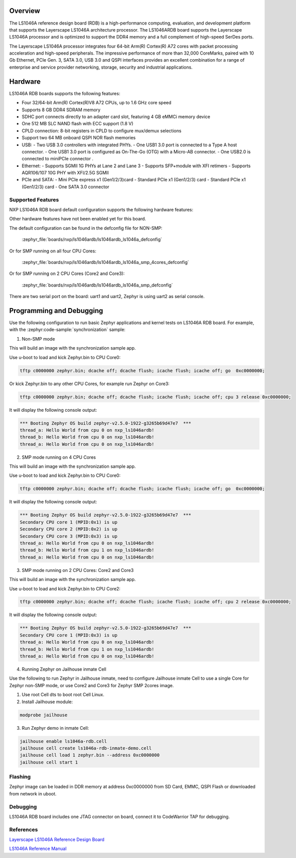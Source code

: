 .. zephyr:board:: ls1046ardb

Overview
********

The LS1046A reference design board (RDB) is a high-performance computing,
evaluation, and development platform that supports the Layerscape LS1046A
architecture processor. The LS1046ARDB board supports the Layerscape LS1046A
processor and is optimized to support the DDR4 memory and a full complement
of high-speed SerDes ports.

The Layerscape LS1046A processor integrates four 64-bit Arm(R) Cortex(R) A72
cores with packet processing acceleration and high-speed peripherals. The
impressive performance of more than 32,000 CoreMarks, paired with 10 Gb
Ethernet, PCIe Gen. 3, SATA 3.0, USB 3.0 and QSPI interfaces provides an
excellent combination for a range of enterprise and service provider
networking, storage, security and industrial applications.

Hardware
********

LS1046A RDB boards supports the following features:


- Four 32/64-bit Arm(R) Cortex(R)V8 A72 CPUs, up to 1.6 GHz core speed
- Supports 8 GB DDR4 SDRAM memory
- SDHC port connects directly to an adapter card slot, featuring 4 GB eMMCi
  memory device
- One 512 MB SLC NAND flash with ECC support (1.8 V)
- CPLD connection: 8-bit registers in CPLD to configure mux/demux selections
- Support two 64 MB onboard QSPI NOR flash memories
- USB:
  - Two USB 3.0 controllers with integrated PHYs.
  - One USB1 3.0 port is connected to a Type A host connector.
  - One USB1 3.0 port is configured as On-The-Go (OTG) with a Micro-AB connector.
  - One USB2.0 is connected to miniPCIe connector .
- Ethernet:
  - Supports SGMII 1G PHYs at Lane 2 and Lane 3
  - Supports SFP+module with XFI retimers
  - Supports AQR106/107 10G PHY with XFI/2.5G SGMII
- PCIe and SATA:
  - Mini PCIe express x1 (Gen1/2/3)card
  - Standard PCIe x1 (Gen1/2/3) card
  - Standard PCIe x1 (Gen1/2/3) card
  - One SATA 3.0 connector

Supported Features
==================

NXP LS1046A RDB board default configuration supports the following
hardware features:

.. zephyr:board-supported-hw::

Other hardware features have not been enabled yet for this board.

The default configuration can be found in the defconfig file for NON-SMP:

    :zephyr_file:`boards/nxp/ls1046ardb/ls1046ardb_ls1046a_defconfig`

Or for SMP running on all four CPU Cores:

	:zephyr_file:`boards/nxp/ls1046ardb/ls1046ardb_ls1046a_smp_4cores_defconfig`

Or for SMP running on 2 CPU Cores (Core2 and Core3):

	:zephyr_file:`boards/nxp/ls1046ardb/ls1046ardb_ls1046a_smp_defconfig`

There are two serial port on the board: uart1 and uart2, Zephyr is using
uart2 as serial console.

Programming and Debugging
*************************

Use the following configuration to run basic Zephyr applications and
kernel tests on LS1046A RDB board. For example, with the :zephyr:code-sample:`synchronization` sample:

1. Non-SMP mode

.. zephyr-app-commands::
   :zephyr-app: samples/synchronization
   :host-os: unix
   :board: ls1046ardb
   :goals: build

This will build an image with the synchronization sample app.

Use u-boot to load and kick Zephyr.bin to CPU Core0:

.. code-block:: console

	tftp c0000000 zephyr.bin; dcache off; dcache flush; icache flush; icache off; go  0xc0000000;

Or kick Zephyr.bin to any other CPU Cores, for example run Zephyr on Core3:

.. code-block:: console

	tftp c0000000 zephyr.bin; dcache off; dcache flush; icache flush; icache off; cpu 3 release 0xc0000000;


It will display the following console output:

.. code-block:: console

	*** Booting Zephyr OS build zephyr-v2.5.0-1922-g3265b69d47e7  ***
	thread_a: Hello World from cpu 0 on nxp_ls1046ardb!
	thread_b: Hello World from cpu 0 on nxp_ls1046ardb!
	thread_a: Hello World from cpu 0 on nxp_ls1046ardb!

2. SMP mode running on 4 CPU Cores

.. zephyr-app-commands::
   :zephyr-app: samples/synchronization
   :host-os: unix
   :board: ls1046ardb/ls1046a/smp/4cores
   :goals: build

This will build an image with the synchronization sample app.

Use u-boot to load and kick Zephyr.bin to CPU Core0:

.. code-block:: console

	tftp c0000000 zephyr.bin; dcache off; dcache flush; icache flush; icache off; go  0xc0000000;

It will display the following console output:

.. code-block:: console

	*** Booting Zephyr OS build zephyr-v2.5.0-1922-g3265b69d47e7  ***
	Secondary CPU core 1 (MPID:0x1) is up
	Secondary CPU core 2 (MPID:0x2) is up
	Secondary CPU core 3 (MPID:0x3) is up
	thread_a: Hello World from cpu 0 on nxp_ls1046ardb!
	thread_b: Hello World from cpu 1 on nxp_ls1046ardb!
	thread_a: Hello World from cpu 0 on nxp_ls1046ardb!

3. SMP mode running on 2 CPU Cores: Core2 and Core3

.. zephyr-app-commands::
   :zephyr-app: samples/synchronization
   :host-os: unix
   :board: ls1046ardb/ls1046a/smp
   :goals: build

This will build an image with the synchronization sample app.

Use u-boot to load and kick Zephyr.bin to CPU Core2:

.. code-block:: console

	tftp c0000000 zephyr.bin; dcache off; dcache flush; icache flush; icache off; cpu 2 release 0xc0000000;

It will display the following console output:

.. code-block:: console

	*** Booting Zephyr OS build zephyr-v2.5.0-1922-g3265b69d47e7  ***
	Secondary CPU core 1 (MPID:0x3) is up
	thread_a: Hello World from cpu 0 on nxp_ls1046ardb!
	thread_b: Hello World from cpu 1 on nxp_ls1046ardb!
	thread_a: Hello World from cpu 0 on nxp_ls1046ardb!

4. Running Zephyr on Jailhouse inmate Cell

Use the following to run Zephyr in Jailhouse inmate, need to configure Jailhouse
inmate Cell to use a single Core for Zephyr non-SMP mode, or use Core2 and Core3
for Zephyr SMP 2cores image.

1) Use root Cell dts to boot root Cell Linux.

2) Install Jailhouse module:

.. code-block:: console

	modprobe jailhouse

3) Run Zephyr demo in inmate Cell:

.. code-block:: console

	jailhouse enable ls1046a-rdb.cell
	jailhouse cell create ls1046a-rdb-inmate-demo.cell
	jailhouse cell load 1 zephyr.bin --address 0xc0000000
	jailhouse cell start 1

Flashing
========

Zephyr image can be loaded in DDR memory at address 0xc0000000 from SD Card,
EMMC, QSPI Flash or downloaded from network in uboot.

Debugging
=========

LS1046A RDB board includes one JTAG connector on board, connect it to
CodeWarrior TAP for debugging.

References
==========

`Layerscape LS1046A Reference Design Board <https://www.nxp.com/design/qoriq-developer-resources/layerscape-ls1046a-reference-design-board:LS1046A-RDB>`_

`LS1046A Reference Manual <https://www.nxp.com/webapp/Download?colCode=LS1046ARM>`_
